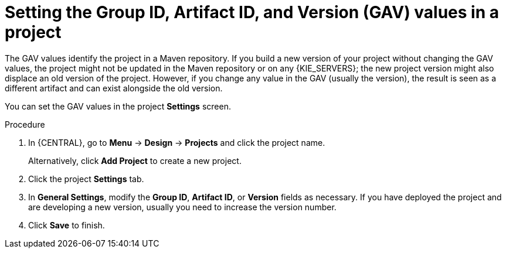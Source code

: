 [id='project-gav-setting-proc_{context}']
= Setting the Group ID, Artifact ID, and Version (GAV) values in a project

The GAV values identify the project in a Maven repository. If you build a new version of your project without changing the GAV values, the project might not be updated in the Maven repository or on any {KIE_SERVERS}; the new project version might also displace an old version of the project. However, if you change any value in the GAV (usually the version), the result is seen as a different artifact and can exist alongside the old version.

You can set the GAV values in the project *Settings* screen.

.Procedure
. In {CENTRAL}, go to *Menu* -> *Design* -> *Projects* and click the project name.
+
Alternatively, click *Add Project* to create a new project.
. Click the project *Settings* tab.
. In *General Settings*, modify the *Group ID*, *Artifact ID*, or *Version* fields as necessary. If you have deployed the project and are developing a new version, usually you need to increase the version number.
. Click *Save* to finish.

